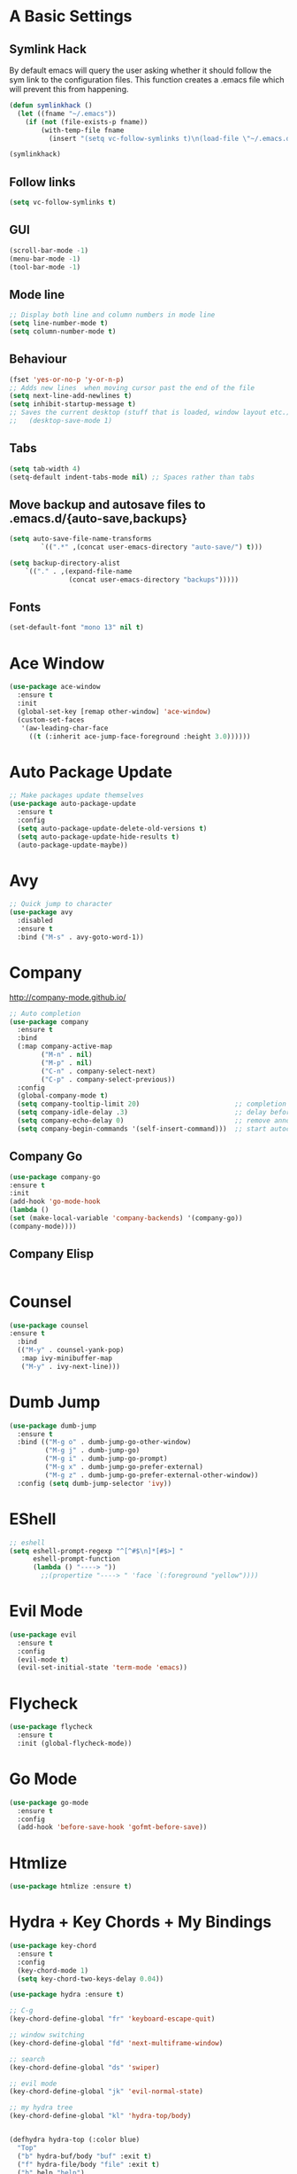 #+STARTUP: overview 
#+PROPERTY: header-args :comments yes :results silent
* A Basic Settings
** Symlink Hack
   By default emacs will query the user asking whether it should follow the sym link to 
   the configuration files. This function creates a .emacs file which will prevent this 
   from happening.
   #+BEGIN_SRC emacs-lisp
     (defun symlinkhack ()
       (let ((fname "~/.emacs"))
         (if (not (file-exists-p fname))
             (with-temp-file fname
               (insert "(setq vc-follow-symlinks t)\n(load-file \"~/.emacs.d/init.el\")")))))

     (symlinkhack)
   #+END_SRC
** Follow links
   #+BEGIN_SRC emacs-lisp
     (setq vc-follow-symlinks t)   
   #+END_SRC

** GUI
   #+BEGIN_SRC emacs-lisp
     (scroll-bar-mode -1)
     (menu-bar-mode -1)
     (tool-bar-mode -1)
   #+END_SRC
** Mode line
   #+BEGIN_SRC emacs-lisp
    ;; Display both line and column numbers in mode line
    (setq line-number-mode t)
    (setq column-number-mode t)
   #+END_SRC

** Behaviour
   #+BEGIN_SRC emacs-lisp
    (fset 'yes-or-no-p 'y-or-n-p)
    ;; Adds new lines  when moving cursor past the end of the file
    (setq next-line-add-newlines t)
    (setq inhibit-startup-message t)
    ;; Saves the current desktop (stuff that is loaded, window layout etc.)
    ;;   (desktop-save-mode 1)
   #+END_SRC

** Tabs
   #+BEGIN_SRC emacs-lisp
     (setq tab-width 4)
     (setq-default indent-tabs-mode nil) ;; Spaces rather than tabs
   #+END_SRC

** Move backup and autosave files to .emacs.d/{auto-save,backups}
   #+BEGIN_SRC emacs-lisp
   (setq auto-save-file-name-transforms
           `((".*" ,(concat user-emacs-directory "auto-save/") t))) 

   (setq backup-directory-alist
       `(("." . ,(expand-file-name
                  (concat user-emacs-directory "backups")))))
   #+END_SRC
** Fonts
#+BEGIN_SRC emacs-lisp
(set-default-font "mono 13" nil t)
#+END_SRC
* Ace Window
  #+BEGIN_SRC emacs-lisp
    (use-package ace-window
      :ensure t
      :init
      (global-set-key [remap other-window] 'ace-window)
      (custom-set-faces
       '(aw-leading-char-face
         ((t (:inherit ace-jump-face-foreground :height 3.0))))))
  #+END_SRC

* Auto Package Update
  #+BEGIN_SRC emacs-lisp
    ;; Make packages update themselves
    (use-package auto-package-update
      :ensure t
      :config
      (setq auto-package-update-delete-old-versions t)
      (setq auto-package-update-hide-results t)
      (auto-package-update-maybe))
  #+END_SRC  

* Avy
  #+BEGIN_SRC emacs-lisp
    ;; Quick jump to character
    (use-package avy
      :disabled
      :ensure t
      :bind ("M-s" . avy-goto-word-1))
  #+END_SRC#+END_SRC

* Company
  http://company-mode.github.io/

  #+BEGIN_SRC emacs-lisp
    ;; Auto completion
    (use-package company
      :ensure t
      :bind
      (:map company-active-map
            ("M-n" . nil)
            ("M-p" . nil)
            ("C-n" . company-select-next)
            ("C-p" . company-select-previous))
      :config
      (global-company-mode t)
      (setq company-tooltip-limit 20)                        ;; completion list length
      (setq company-idle-delay .3)                           ;; delay before popup shows
      (setq company-echo-delay 0)                            ;; remove annoying blinking
      (setq company-begin-commands '(self-insert-command)))  ;; start autocompletion only after typing
  #+END_SRC

** Company Go
   #+BEGIN_SRC emacs-lisp
     (use-package company-go
     :ensure t
     :init
     (add-hook 'go-mode-hook
     (lambda ()
     (set (make-local-variable 'company-backends) '(company-go))
     (company-mode))))
   #+END_SRC

** Company Elisp
   #+BEGIN_SRC emacs-lisp
   
   #+END_SRC

* Counsel
  #+BEGIN_SRC emacs-lisp
    (use-package counsel
    :ensure t
      :bind
      (("M-y" . counsel-yank-pop)
       :map ivy-minibuffer-map
       ("M-y" . ivy-next-line)))
  #+END_SRC

* Dumb Jump
    #+BEGIN_SRC emacs-lisp
      (use-package dumb-jump
        :ensure t
        :bind (("M-g o" . dumb-jump-go-other-window)
               ("M-g j" . dumb-jump-go)
               ("M-g i" . dumb-jump-go-prompt)
               ("M-g x" . dumb-jump-go-prefer-external)
               ("M-g z" . dumb-jump-go-prefer-external-other-window))
        :config (setq dumb-jump-selector 'ivy))
    #+END_SRC

* EShell
  #+BEGIN_SRC emacs-lisp
    ;; eshell
    (setq eshell-prompt-regexp "^[^#$\n]*[#$>] "
          eshell-prompt-function
          (lambda () "----> "))
            ;;(propertize "----> " 'face `(:foreground "yellow"))))
  #+END_SRC

* Evil Mode
#+BEGIN_SRC emacs-lisp
  (use-package evil
    :ensure t
    :config
    (evil-mode t)
    (evil-set-initial-state 'term-mode 'emacs))
#+END_SRC
* Flycheck
    #+BEGIN_SRC emacs-lisp
      (use-package flycheck
        :ensure t
        :init (global-flycheck-mode))
    #+END_SRC

* Go Mode
  #+BEGIN_SRC emacs-lisp
    (use-package go-mode
      :ensure t
      :config
      (add-hook 'before-save-hook 'gofmt-before-save))
  #+END_SRC

* Htmlize
#+BEGIN_SRC emacs-lisp
  (use-package htmlize :ensure t)
#+END_SRC

* Hydra + Key Chords + My Bindings
#+BEGIN_SRC emacs-lisp
    (use-package key-chord
      :ensure t
      :config
      (key-chord-mode 1)
      (setq key-chord-two-keys-delay 0.04))

    (use-package hydra :ensure t)

    ;; C-g 
    (key-chord-define-global "fr" 'keyboard-escape-quit)

    ;; window switching
    (key-chord-define-global "fd" 'next-multiframe-window)

    ;; search
    (key-chord-define-global "ds" 'swiper)

    ;; evil mode
    (key-chord-define-global "jk" 'evil-normal-state)

    ;; my hydra tree
    (key-chord-define-global "kl" 'hydra-top/body)


    (defhydra hydra-top (:color blue)
      "Top"
      ("b" hydra-buf/body "buf" :exit t)
      ("f" hydra-file/body "file" :exit t)
      ("h" help "help")
      ("o" hydra-org/body "org" :exit t)
      ("p" hydra-proj/body "proj" :exit t)
      ("q" query-replace "q-replace")
      ("t" hydra-shell/body "term" :exit t)
      ("w" hydra-win/body "win" :exit t)
      ("x" execute-extended-command "x" :exit t)

      ("RET" nil))

    (defhydra hydra-file (:color blue)
      "File"
      ("f" counsel-find-file "find")
      ("s" save-buffer "save")
      ("RET" nil))

    (defhydra hydra-win (:color blue)
      "Win"
      ("b" split-window-below "split below")
      ("r" split-window-right "split right")
      ("d" delete-window "del")
      ("k" delete-other-windows "keep")
      ("s" ace-swap-window "swap")
      ("h" enlarge-window-horizontally "grow horiz" :color red)
      ("H" shrink-window-horizontally "shrink horiz" :color red)
      ("v" enlarge-window "grow vert" :color red)
      ("V" shrink-window "shrink vert" :color red)
      ;; ("n" next-multiframe-window "next")
      ;; ("o" ace-window "other")
      ;; ("p" previous-multiframe-window "prev")
      ("RET" nil))

    (defhydra hydra-buf (:color blue)
      "Buf"
      ("k" kill-buffer "kill")
      ("b" ivy-switch-buffer "buf")
      ("RET" nil))

    (defhydra hydra-proj (:color blue)
      "Proj"
      ("f" projectile-find-file "file")
      ("RET" nil))

    (defhydra hydra-org (:color blue)
      "Org"
      ("b" org-metaleft "left" :color red)
      ("f" org-metaright "right" :color red)

      ("c" org-ctrl-c-ctrl-c "C-c C-c")

      ("i" org-meta-return "insert")
      ("h" org-insert-heading-respect-content "heading")
      ("." org-time-stamp "date")
      ("l" org-toggle-latex-fragment "tog latex")
      ("'" org-edit-special "edit")
      ("RET" nil))

    (defhydra hydra-shell (:color blue)
      "Shell"
      ("a" (ansi-term "/bin/bash") "ansi")
      ("e" eshell "eshell")
      ("RET" nil))



#+END_SRC
* IBuffer
  #+BEGIN_SRC emacs-lisp
    ;; (defalias 'list-buffers 'ibuffer)
    ;; (setq ibuffer-default-sorting-mode 'major-mode)
  #+END_SRC
* Ido
  #+BEGIN_SRC emacs-lisp
    ;; (setq ido-enable-flex-matching t)
    ;; (setq ido-everywhere t)
    ;; (ido-mode 1)
  #+END_SRC

* Ivy
  #+BEGIN_SRC emacs-lisp
      (use-package ivy
      :ensure t
      :diminish (ivy-mode)
      :bind (("C-x b" . ivy-switch-buffer))
      :config
      (ivy-mode 1)
      (setq ivy-use-virtual-buffers t)
      (setq ivy-count-format "%d/%d ")
      (setq ivy-display-style 'fancy))
  #+END_SRC
  
* Key Chord
  #+BEGIN_SRC emacs-lisp
  #+END_SRC

* Org Mode
** Links
   - [[https://orgmode.org/][Website]]
   - [[https://orgmode.org/org.html][Manual]]
   - [[https:orgmode.org/orgcard.pdf][orgcard]]
    
** Notes
*** LaTeX
    https://orgmode.org/worg/org-tutorials/org-latex-preview.html
**** Setup LaTeX preview for formulas
     https://orgmode.org/manual/Embedded-LaTeX.html
     1. Install latex on system
        e.g. the texlive-most pacman group
     2. Makes sure we have dvipng, dvisvgm or convert installed.
        They are included in texlive-most
     3. Toggle between ascii and latex with
        org-toggle-latex-fragment (C-c C-x C-l)
**** Tikz diagrams
- install ghostscript
***** convert: attempt to perform an operation not allowed by the security policy `PDF' @ error/constitute.c/IsCoderAuthorized/408.
- To fix this error it is necessary to change ImageMagick's security policy.
  - Open
    - /etc/ImageMagick/policy.xml
  - Comment out the line 
    - <policy domain="coder" rights="none" pattern="{PS,PS2,PS3,EPS,PDF,XPS}"/>
** Org Bullets
   #+BEGIN_SRC emacs-lisp
     (use-package org-bullets
       :ensure t
       :config
       (add-hook 'org-mode-hook (lambda () (org-bullets-mode 1))))
   #+END_SRC

** Org
#+BEGIN_SRC emacs-lisp
  (use-package org
    :ensure t
    ;; :bind
    ;; (:map org-mode-map
    ;;       ("C-x C-e" . org-babel-execute-src-block))
    :config
    (setq org-return-follows-link t
          org-confirm-babel-evaluate nil ;; don't prompt before evaluating src blocks
          org-html-doctype "html5"
          org-startup-indented t)
 
    ;; LaTeX SETUP
    (setq org-format-latex-options (plist-put org-format-latex-options :scale 1.5)
          org-latex-create-formula-image-program 'imagemagick)
    (add-to-list 'org-latex-packages-alist '("" "tikz" t))

    ;; BABEL 
    (org-babel-do-load-languages
     'org-babel-load-languages
     '((python . t))))
#+END_SRC
* PDF Tools
  #+BEGIN_SRC emacs-lisp
    (use-package pdf-tools
      :ensure t
      :config
      (pdf-tools-install))
  #+END_SRC

* Projectile
    #+BEGIN_SRC emacs-lisp
      ;; projectile
      (use-package projectile
        :ensure t
        :bind ("C-c p" . projectile-command-map)
        :config
        (setq projectile-global-mode t)
        (setq projectile-completion-system 'ivy))
    #+END_SRC

* Racket Mode
    #+BEGIN_SRC emacs-lisp
      (use-package racket-mode
        :ensure t
        :bind
        (:map racket-mode-map
              ("C-c r" . racket-run))
        :config
        (setq tab-always-indent 'complete))
    #+END_SRC
    
* Rust Mode
#+BEGIN_SRC emacs-lisp
  (use-package rust-mode
    :ensure t
    :config 
    (setq rust-format-on-save t))

    ;; needed for compatablity between flycheck and cargo projects
    (use-package flycheck-rust
    :ensure t
    :config (add-hook 'flycheck-mode-hook #'flycheck-rust-setup))
#+END_SRC
* Swiper
  #+BEGIN_SRC emacs-lisp
    (use-package swiper
    :ensure t
    ;; :bind (("C-s" . swiper)
    ;;        ("C-r" . swiper)
    ;;        ("C-c C-r" . ivy-resume)
    ;;        ("M-x" . counsel-M-x)
    ;;        ("C-x C-f" . counsel-find-file))
     :config
     (ivy-mode 1)
     (setq ivy-use-virtual-buffers t)
    (setq ivy-display-style 'fancy)
    (setq swiper-goto-start-of-match t)
    (define-key read-expression-map (kbd "C-r") 'counsel-expression-history))
  #+END_SRC
  
* Themes
#+BEGIN_SRC emacs-lisp
  ;; (use-package color-theme :ensure t) ;; provides a load of themes
  (use-package gruvbox-theme :ensure t)

  ;;(use-package zenburn-theme 
  ;;   :ensure t
  ;;   :init
  ;;   (setq zenburn-override-colors-alist
  ;;         '(("zenburn-bg" . "#111111"))))

  ;;(use-package jazz-theme :ensure t)
  ;; (use-package monokai-theme :ensure t)
  ;; (use-package darktooth-theme :ensure t)
  ;;(use-package dracula-theme :ensure t)
  ;; (use-package color-theme-sanityinc-tomorrow 
  ;;   :ensure t
  ;;   :config
  ;;   (load-theme 'sanityinc-tomorrow-eighties t)) ;; the t prevents the warning message on startup
#+END_SRC

* Try
  #+BEGIN_SRC emacs-lisp
    (use-package try :ensure t)
  #+END_SRC

* Which Key
  #+BEGIN_SRC emacs-lisp
    (use-package which-key
      :ensure t
      :config
      (which-key-mode))
  #+END_SRC






















